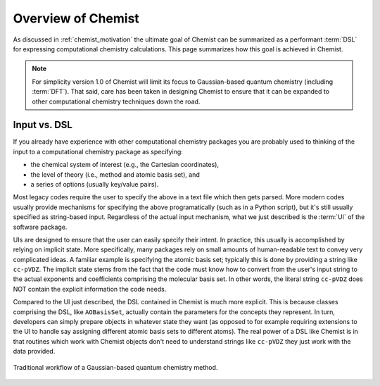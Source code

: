 ###################
Overview of Chemist
###################

As discussed in :ref:`chemist_motivation` the ultimate goal of Chemist can be
summarized as a performant :term:`DSL` for expressing computational chemistry
calculations. This page summarizes how this goal is achieved in Chemist.

.. note::

   For simplicity version 1.0 of Chemist will limit its focus to Gaussian-based
   quantum chemistry (including :term:`DFT`). That said, care has been taken in
   designing Chemist to ensure that it can be expanded to other computational
   chemistry techniques down the road.

*************
Input vs. DSL
*************

If you already have experience with other computational chemistry packages you
are probably used to thinking of the input to a computational chemistry
package as specifying:

- the chemical system of interest (e.g., the Cartesian coordinates),
- the level of theory (i.e., method and atomic basis set), and
- a series of options (usually key/value pairs).

Most legacy codes require the user to specify the above in a text file which
then gets parsed. More modern codes usually provide mechanisms for specifying
the above programatically (such as in a Python script), but it's still usually
specified as string-based input. Regardless of the actual input mechanism, what
we just described is the :term:`UI` of the software package.

UIs are designed to ensure that the user can easily specify their intent. In
practice, this usually is accomplished by relying on implicit state. More
specifically, many packages rely on small amounts of human-readable text to
convey very complicated ideas. A familiar example is specifying the atomic basis
set; typically this is done by providing a string like ``cc-pVDZ``. The
implicit state stems from the fact that the code must know how to convert from
the user's input string to the actual exponents and coefficients comprising the
molecular basis set. In other words, the literal string ``cc-pVDZ`` does NOT
contain the explicit information the code needs.

Compared to the UI just described, the DSL contained in Chemist is much more
explicit. This is because classes comprising the DSL, like ``AOBasisSet``,
actually contain the parameters for the concepts they represent. In turn,
developers can simply prepare objects in whatever state they want (as opposed
to for example requiring extensions to the UI to handle say assigning different
atomic basis sets to different atoms). The real power of a DSL like Chemist is
in that routines which work with Chemist objects don't need to understand
strings like ``cc-pVDZ`` they just work with the data provided.


.. _fig_gaussian_input:

.. figure:: assets/gaussian_input.png
   :align: center

   Traditional workflow of a Gaussian-based quantum chemistry method.
